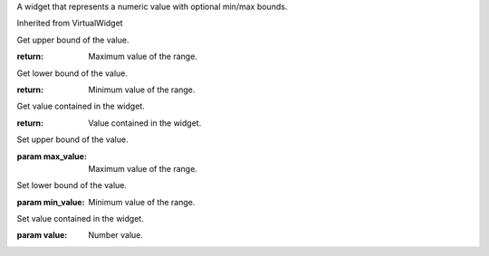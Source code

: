 .. This file is auto-generated by //tools:generate_doc. Please do not edit directly

.. class:: NumericValueWidget

   A widget that represents a numeric value with optional min/max bounds.

   Inherited from VirtualWidget

   .. method:: get_max_value() -> int

   Get upper bound of the value.

   :return: Maximum value of the range.

   .. method:: get_min_value() -> int

   Get lower bound of the value.

   :return: Minimum value of the range.

   .. method:: get_value() -> int

   Get value contained in the widget.

   :return: Value contained in the widget.

   .. method:: set_max_value(max_value) -> None

   Set upper bound of the value.

   :param max_value: Maximum value of the range.

   .. method:: set_min_value(min_value) -> None

   Set lower bound of the value.

   :param min_value: Minimum value of the range.

   .. method:: set_value(value) -> None

   Set value contained in the widget.

   :param value: Number value.
